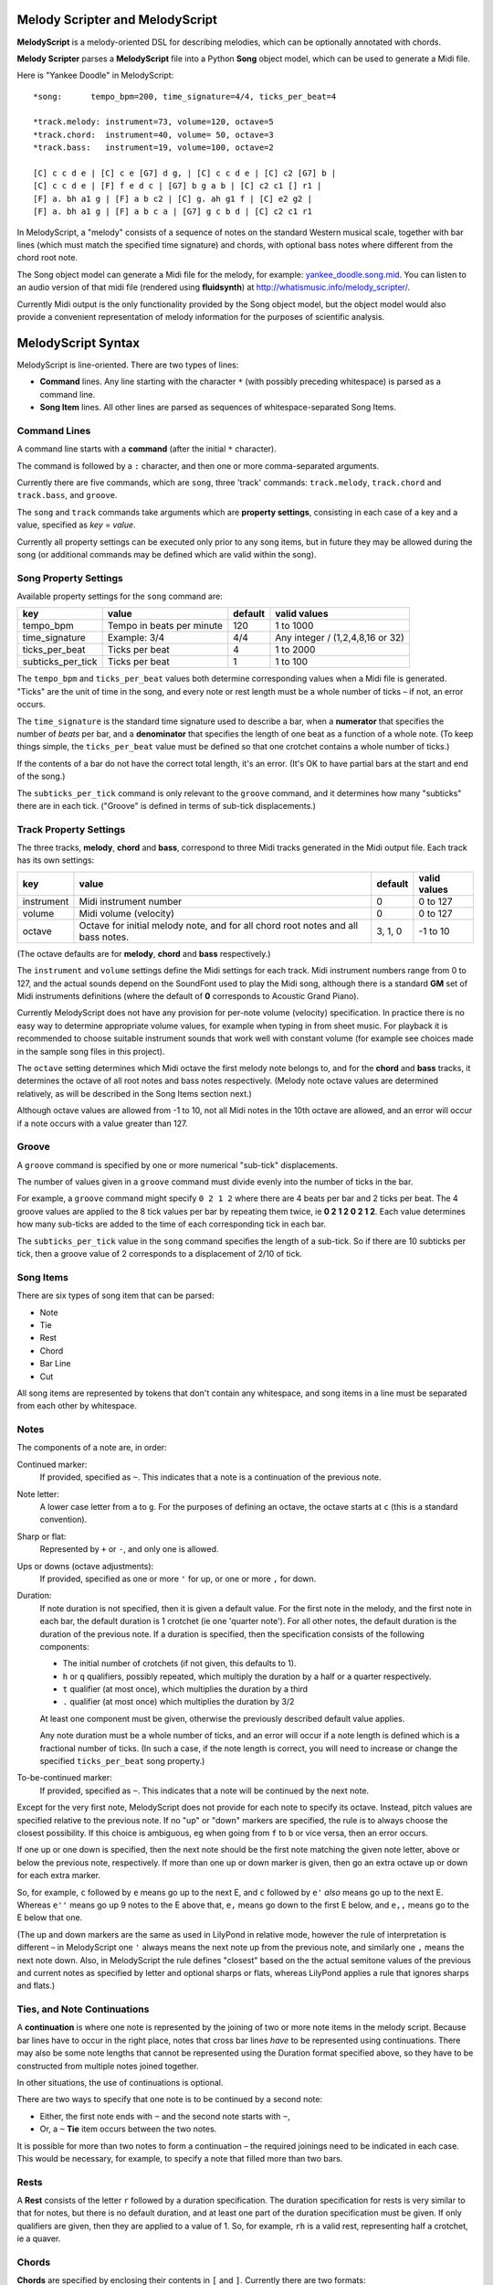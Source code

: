 .. |--| unicode:: U+2013   .. en dash

Melody Scripter and MelodyScript
================================

**MelodyScript** is a melody-oriented DSL for describing melodies, which
can be optionally annotated with chords.

**Melody Scripter** parses a **MelodyScript** file into a Python **Song** object
model, which can be used to generate a Midi file.

Here is "Yankee Doodle" in MelodyScript::

  *song:      tempo_bpm=200, time_signature=4/4, ticks_per_beat=4
  
  *track.melody: instrument=73, volume=120, octave=5
  *track.chord:  instrument=40, volume= 50, octave=3
  *track.bass:   instrument=19, volume=100, octave=2
  
  [C] c c d e | [C] c e [G7] d g, | [C] c c d e | [C] c2 [G7] b |
  [C] c c d e | [F] f e d c | [G7] b g a b | [C] c2 c1 [] r1 |
  [F] a. bh a1 g | [F] a b c2 | [C] g. ah g1 f | [C] e2 g2 |
  [F] a. bh a1 g | [F] a b c a | [G7] g c b d | [C] c2 c1 r1

In MelodyScript, a "melody" consists of a sequence
of notes on the standard Western musical scale, together with bar lines
(which must match the specified time signature) and chords, with optional
bass notes where different from the chord root note.

The Song object model can generate a Midi file for the melody, for example: 
`yankee_doodle.song.mid <https://raw.githubusercontent.com/pdorrell/melody_scripter/master/data/songs/yankee_doodle.song.mid>`_.
You can listen to an audio version of that midi file (rendered using **fluidsynth**) at http://whatismusic.info/melody_scripter/.

Currently Midi output is the only functionality provided by the Song object model,
but the object model would also provide a convenient representation of melody information
for the purposes of scientific analysis.

MelodyScript Syntax
===================

MelodyScript is line-oriented. There are two types of lines:

* **Command** lines. Any line starting with the character ``*`` (with possibly
  preceding whitespace) is parsed as a command line.
* **Song Item** lines. All other lines are parsed as sequences of whitespace-separated Song Items.

Command Lines
-------------

A command line starts with a **command** (after the initial ``*`` character).

The command is followed by a ``:`` character, and then one or more
comma-separated arguments.

Currently there are five commands, which are ``song``, three 'track' commands:
``track.melody``, ``track.chord`` and ``track.bass``, and ``groove``.

The ``song`` and ``track`` commands take arguments which are **property settings**, consisting 
in each case of a key and a value, specified as *key* = *value*.

Currently all property settings can be executed only prior to any song items,
but in future they may be allowed during the song (or additional commands may
be defined which are valid within the song).

Song Property Settings
----------------------

Available property settings for the ``song`` command are:

+-------------------+--------------------------------------+------------+----------------------------------+
| key               | value                                | default    | valid values                     |
+===================+======================================+============+==================================+
| tempo_bpm         | Tempo in beats per minute            | 120        | 1 to 1000                        |
+-------------------+--------------------------------------+------------+----------------------------------+
| time_signature    | Example: 3/4                         | 4/4        | Any integer / (1,2,4,8,16 or 32) |
+-------------------+--------------------------------------+------------+----------------------------------+
| ticks_per_beat    | Ticks per beat                       | 4          | 1 to 2000                        |
+-------------------+--------------------------------------+------------+----------------------------------+
| subticks_per_tick | Ticks per beat                       | 1          | 1 to 100                         |
+-------------------+--------------------------------------+------------+----------------------------------+

The ``tempo_bpm`` and ``ticks_per_beat`` values both determine corresponding values when
a Midi file is generated. "Ticks" are the unit of time in the song, and every note
or rest length must be a whole number of ticks |--| if not, an error occurs.

The ``time_signature`` is the standard time signature used to describe a bar, when a **numerator** that 
specifies the number of *beats* per bar, and a **denominator** that specifies the length of one beat as a 
function of a whole note. (To keep things simple, the ``ticks_per_beat`` value must be defined so that
one crotchet contains a whole number of ticks.)

If the contents of a bar do not have the correct total length, it's an error.
(It's OK to have partial bars at the start and end of the song.)

The ``subticks_per_tick`` command is only relevant to the ``groove`` command, and it determines
how many "subticks" there are in each tick. ("Groove" is defined in terms of sub-tick displacements.)


Track Property Settings
-----------------------

The three tracks, **melody**, **chord** and **bass**, correspond to three Midi tracks generated in the Midi output file. 
Each track has its own settings:

+----------------+--------------------------------------+------------+--------------+
| key            | value                                | default    | valid values |
+================+======================================+============+==============+
| instrument     | Midi instrument number               | 0          | 0 to 127     |
+----------------+--------------------------------------+------------+--------------+
| volume         | Midi volume (velocity)               | 0          | 0 to 127     |
+----------------+--------------------------------------+------------+--------------+
| octave         | Octave for initial melody note, and  | 3, 1, 0    | -1 to 10     |
|                | for all chord root notes and all     |            |              |
|                | bass notes.                          |            |              |
+----------------+--------------------------------------+------------+--------------+

(The octave defaults are for **melody**, **chord** and **bass** respectively.)

The ``instrument`` and ``volume`` settings define the Midi settings for each track. Midi instrument numbers
range from 0 to 127, and the actual sounds depend on the SoundFont used to play the Midi song,
although there is a standard **GM** set of Midi instruments definitions (where the default of **0** 
corresponds to Acoustic Grand Piano).

Currently MelodyScript does not have any provision for per-note volume (velocity) specification. In
practice there is no easy way to determine appropriate volume values, for example when typing in from
sheet music. For playback it is recommended to choose suitable instrument sounds that work well with 
constant volume (for example see choices made in the sample song files in this project).

The ``octave`` setting determines which Midi octave the first melody note belongs to, and for
the **chord** and **bass** tracks, it determines the octave of all root notes and bass notes respectively.
(Melody note octave values are determined relatively, as will be described in the Song Items section next.)

Although octave values are allowed from -1 to 10, not all Midi notes in the 10th octave are allowed,
and an error will occur if a note occurs with a value greater than 127.

Groove
------

A ``groove`` command is specified by one or more numerical "sub-tick" displacements.

The number of values given in a ``groove`` command must divide evenly into the number of ticks in the bar.

For example, a ``groove`` command might specify ``0 2 1 2`` where there are 4 beats per bar and 2 ticks
per beat. The 4 groove values are applied to the 8 tick values per bar by repeating them twice, ie
**0 2 1 2 0 2 1 2**. Each value determines how many sub-ticks are added to the time of each corresponding
tick in each bar.

The ``subticks_per_tick`` value in the ``song`` command specifies the length of a sub-tick. So if there
are 10 subticks per tick, then a groove value of 2 corresponds to a displacement of 2/10 of tick.

Song Items
----------

There are six types of song item that can be parsed:

* Note
* Tie
* Rest
* Chord
* Bar Line
* Cut

All song items are represented by tokens that don't contain any whitespace, and song items in a line must
be separated from each other by whitespace.


Notes
-----

The components of a note are, in order:

Continued marker:
  If provided, specified as ``~``. This indicates that a note is a continuation
  of the previous note.
Note letter:
  A lower case letter from ``a`` to ``g``. For the purposes of defining an octave,
  the octave starts at ``c`` (this is a standard convention).
Sharp or flat:
  Represented by ``+`` or ``-``, and only one is allowed.
Ups or downs (octave adjustments):
  If provided, specified as one or more ``'`` for up, or one or more ``,`` for down.
Duration:
  If note duration is not specified, then it is given a default value. For the first
  note in the melody, and the first note in each bar, the default duration is 1 crotchet
  (ie one 'quarter note').
  For all other notes, the default duration is the duration of the previous note.
  If a duration is specified, then the specification consists of the following
  components:

  * The initial number of crotchets (if not given, this defaults to 1).

  * ``h`` or ``q`` qualifiers, possibly repeated, which multiply the duration
    by a half or a quarter respectively.

  * ``t`` qualifier (at most once), which multiplies the duration by a third

  * ``.`` qualifier (at most once) which multiplies the duration by 3/2

  At least one component must be given, otherwise the previously described default
  value applies.

  Any note duration must
  be a whole number of ticks, and an error will occur if a note length is defined
  which is a fractional number of ticks. (In such a case, if the note length is
  correct, you will need to increase or change the specified ``ticks_per_beat``
  song property.)

To-be-continued marker:
  If provided, specified as ``~``. This indicates that a note will be continued
  by the next note.

Except for the very first note, MelodyScript does not provide for each note to
specify its octave. Instead, pitch values are specified relative to the previous note.
If no "up" or "down" markers are specified, the rule is to always choose the closest
possibility. If this choice is ambiguous, eg when going from ``f`` to ``b`` or vice versa, then an error occurs.

If one up or one down is specified, then the next note should be the first note matching
the given note letter, above
or below the previous note, respectively. If more than one up or down marker is given, 
then go an extra octave up or down for each extra marker.

So, for example, ``c`` followed by ``e`` means go up to the next E, and ``c`` followed
by ``e'`` *also* means go up to the next E. Whereas ``e''`` means go up 9 notes to the E
above that, ``e,`` means go down to the first E below, and ``e,,`` means go to the E
below that one.

(The up and down markers are the same as used in LilyPond in relative mode, however the rule of
interpretation is different |--| in MelodyScript one ``'`` always means the next note up
from the previous note, and similarly one ``,`` means the next note down. 
Also, in MelodyScript the rule defines "closest" based on the the actual semitone values of 
the previous and current notes as specified by letter and optional sharps or flats, whereas
LilyPond applies a rule that ignores sharps and flats.)

Ties, and Note Continuations
----------------------------

A **continuation** is where one note is represented by the joining of two or more
note items in the melody script. Because bar lines have to occur in the right place,
notes that cross bar lines *have* to be represented using continuations. There may
also be some note lengths that cannot be represented using the Duration format
specified above, so they have to be constructed from multiple notes joined together.

In other situations, the use of continuations is optional.

There are two ways to specify that one note is to be continued by a second note:

* Either, the first note ends with ``~`` and the second note starts with ``~``,
* Or, a ``~`` **Tie** item occurs between the two notes.

It is possible for more than two notes to form a continuation |--| the
required joinings need to be indicated in each case. This would be necessary,
for example, to specify a note that filled more than two bars.

Rests
-----

A **Rest** consists of the letter ``r`` followed by a duration specification. The duration
specification for rests is very similar to that for notes, but there is no default
duration, and at least one part of the duration specification must be given. If
only qualifiers are given, then they are applied to a value of 1. So, for example,
``rh`` is a valid rest, representing half a crotchet, ie a quaver.

Chords
------

**Chords** are specified by enclosing their contents in ``[`` and ``]``. Currently there 
are two formats:

Root note plus descriptor
  The root note is given as an upper-case letter with an optional ``+`` or ``-`` for sharp or flat,
  and one of several standard "descriptors" from empty "" (for a major chord), ``7``, ``m``,
  ``m7`` and ``maj7``. So, for example, ``[Cm]`` represents a C minor chord.
Root note plus other chord notes.
  Prefixed with a ``:``, the notes are given as upper-case letters with optional ``+``/``-`` sharp
  or flat, with the root note first. So, for example, ``[:CE-G]`` represents a C minor chord.

In each case, chords may contain an optional bass note specifier, to specify a bass note
different from the root note. This is given as a ``/`` character, followed by an upper-case
letter and optional sharp or flat. So, for example, ``[A+m/F+]`` represents A sharp minor
with an F sharp bass.

Bar Lines
---------

**Bar Lines** are represented by ``|``. Bar lines are used to check that the total lengths of notes
and rests in each bar have the correct values. They also reset the default note
duration to 1 crotchet. Bar lines do not have any direct effect on Midi output.

Cuts
----

A **Cut** is represented by ``!``. **Cut** means "cut out all previous song items". A Cut
is useful when editing, when you want to play part of the song without starting all the way from the beginning.
(There would not normally be any reason to include a Cut in a completed song.)


Compilation and Playback
========================

The ``main()`` method of ``song2midi.py`` takes one argument which is the name of a MelodyScript file,
and compiles it into a Midi file, using the name of the input file with ``.mid`` appended. This Python
module is also made available as a console script **song2midi** when MelodyScripter is installed
into a Python environment.

For example::

  > song2midi yankee_doodle.song

  Compiling song file yankee_doodle.song to yankee_doodle.song.mid ...
  Writing midi to yankee_doodle.song.mid ...
  Successfully wrote midi file yankee_doodle.song.mid.


The ``main()`` method of ``play_song.py`` generates the same Midi file as ``song2midi.py`` and,
after generating the Midi file, plays it using the ``/usr/bin/cvlc`` command, if that command is available. 
**cvlc** is the command line version of VLC, as installed on an Linux system, and it only plays Midi files 
if the **vlc-plugin-fluidsynth** VLC plugin is installed. This module is also available as the **play_song**
console script.

For example::

  > play_song yankee_doodle.song

  Playing song yankee_doodle.song (after compiling to yankee_doodle.song.mid) ...
  Writing midi to yankee_doodle.song.mid ...
  Playing midi file yankee_doodle.song.mid with cvlc ...
  VLC media player 2.1.6 Rincewind (revision 2.1.6-0-gea01d28)
  [0x89f45a0] dummy interface: using the dummy interface module...
  fluidsynth: warning: Failed to pin the sample data to RAM; swapping is possible.

(Console output from **cvlc** and the fluidsynth plug-in may be different on your system.)

An alternative playback option on Linux is **timidity**, however even with the ``--output-24bit``
option, on my system, the sound quality is poor at the beginning of the song.


Limitations and Installation Issues
===================================

To install the latest stable version of **Melody Scripter** into a Python environment, execute::

    pip install https://github.com/pdorrell/melody_scripter/archive/master.zip --process-dependency-links

Notes:

* **Melody Scripter** depends on the `midi 0.2.3 <https://pypi.python.org/pypi/midi/0.2.3>`_ library
  to write files. **midi 0.2.3** only runs on Python 2.x, and on Linux, the installation requires
  that **swig** be installed (eg by ``sudo apt-get install swig``). So, for the moment, **Melody Scripter**
  has the same limitations, and it is only tested to run on Python 2.7.

* ``--process-dependency-links`` is currently required because the **midi 0.2.3** dependency is not
  directly downloadable from Pypi.

* To install a specific tagged release, eg **0.0.5**, replace 'master' in the URL above with the tag.



